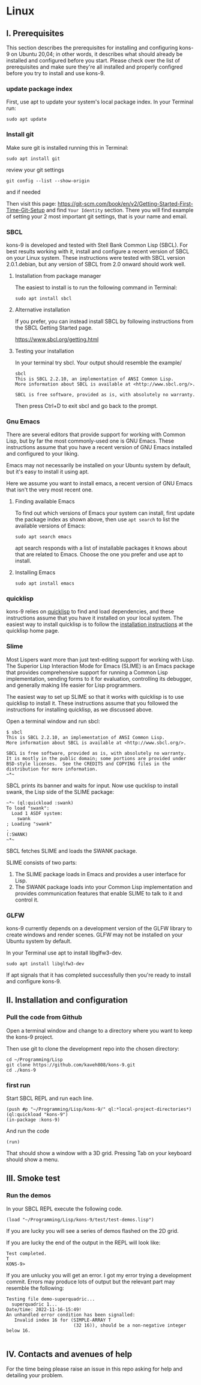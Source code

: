 * Linux
** I. Prerequisites

This section describes the prerequisites for installing and configuring kons-9
on Ubuntu 20,04; in other words, it describes what should already be installed
and configured before you start. Please check over the list of prerequisites and
make sure they're all installed and properly configred before you try to install
and use kons-9.

*** update package index
First, use apt to update your system's local package index. In your Terminal run:

#+begin_example
sudo apt update
#+end_example

*** Install git
Make sure git is installed running this in Terminal:

#+begin_example
sudo apt install git
#+end_example

review your git settings
#+begin_example
git config --list --show-origin
#+end_example

and if needed

Then visit this page:
https://git-scm.com/book/en/v2/Getting-Started-First-Time-Git-Setup
and find ~Your Identity~ section. There you will find example of setting your 2
most important git settings, that is your name and email.

*** SBCL
kons-9 is developed and tested with Stell Bank Common Lisp (SBCL). For best
results working with it, install and configure a recent version of SBCL on your
Linux system. These instructions were tested with SBCL version 2.0.1.debian, but
any version of SBCL from 2.0 onward should work well.

**** Installation from package manager
The easiest to install is to run the following command in Terminal:

#+begin_example
sudo apt install sbcl
#+end_example

**** Alternative installation
If you prefer, you can instead install SBCL by following instructions from the
SBCL Getting Started page.

https://www.sbcl.org/getting.html

**** Testing your installation
In your terminal try sbcl. Your output should resemble the example/

#+begin_example
sbcl
This is SBCL 2.2.10, an implementation of ANSI Common Lisp.
More information about SBCL is available at <http://www.sbcl.org/>.

SBCL is free software, provided as is, with absolutely no warranty.
#+end_example

Then press Ctrl+D to exit sbcl and go back to the prompt.

*** Gnu Emacs
There are several editors that provide support for working with Common Lisp, but
by far the most commonly-used one is GNU Emacs. These instructions assume that
you have a recent version of GNU Emacs installed and configured to your liking.

Emacs may not necessarily be installed on your Ubuntu system by default, but
it's easy to install it using apt.


Here we assume you want to install emacs, a recent version of GNU Emacs that
isn't the very most recent one.

**** Finding available Emacs

To find out which versions of Emacs your system can install, first update the
package index as shown above, then use ~apt search~ to list the available versions
of Emacs:

#+begin_example
sudo apt search emacs
#+end_example

apt search responds with a list of installable packages it knows about that are
related to Emacs. Choose the one you prefer and use apt to install.

**** Installing Emacs

#+begin_example
sudo apt install emacs
#+end_example

*** quicklisp
kons-9 relies on [[https://www.quicklisp.org/beta/][quicklisp]] to find and load dependencies, and these instructions
assume that you have it installed on your local system. The easiest way to
install quicklisp is to follow the [[https://www.quicklisp.org/beta/#installation][installation instructions]] at the quicklisp
home page.

*** Slime
Most Lispers want more than just text-editing support for working with Lisp. The
Superior Lisp Interaction Mode for Emacs (SLIME) is an Emacs package that
provides comprehensive support for running a Common Lisp implementation, sending
forms to it for evaluation, controlling its debugger, and generally making life
easier for Lisp programmers.

The easiest way to set up SLIME so that it works with quicklisp is to use
quicklisp to install it. These instructions assume that you followed the
instructions for installing quicklisp, as we discussed above.

Open a terminal window and run sbcl:

#+begin_example
$ sbcl
This is SBCL 2.2.10, an implementation of ANSI Common Lisp.
More information about SBCL is available at <http://www.sbcl.org/>.

SBCL is free software, provided as is, with absolutely no warranty.
It is mostly in the public domain; some portions are provided under
BSD-style licenses.  See the CREDITS and COPYING files in the
distribution for more information.
~*~
#+end_example

SBCL prints its banner and waits for input. Now use qucklisp to install swank,
the Lisp side of the SLIME package:

#+begin_example
~*~ (ql:quickload :swank)
To load "swank":
  Load 1 ASDF system:
    swank
; Loading "swank"
.
(:SWANK)
~*~
#+end_example

SBCL fetches SLIME and loads the SWANK package.

SLIME consists of two parts:

1. The SLIME package loads in Emacs and provides a user interface for Lisp.
2. The SWANK package loads into your Common Lisp implementation and provides communication features that enable SLIME to talk to it and control it.

*** GLFW
kons-9 currently depends on a development version of the GLFW library to create
windows and render scenes. GLFW may not be installed on your Ubuntu system by
default.

In your Terminal use apt to install libglfw3-dev.

#+begin_example
sudo apt install libglfw3-dev
#+end_example

If apt signals that it has completed successfully then you're ready to install
and configure kons-9.

** II. Installation and configuration

*** Pull the code from Github
Open a terminal window and change to a directory where you want to keep the
kons-9 project.

Then use git to clone the development repo into the chosen directory:

#+begin_example
cd ~/Programming/Lisp
git clone https://github.com/kaveh808/kons-9.git
cd ./kons-9
#+end_example

*** first run
Start SBCL REPL and run each line.

#+begin_example
(push #p "~/Programming/Lisp/kons-9/" ql:*local-project-directories*)
(ql:quickload "kons-9")
(in-package :kons-9)
#+end_example

And run the code
#+begin_example
(run)
#+end_example

That should show a window with a 3D grid. Pressing Tab on your keyboard should show a menu.

** III. Smoke test

*** Run the demos
In your SBCL REPL execute the following code.

#+begin_example
(load "~/Programming/Lisp/kons-9/test/test-demos.lisp")
#+end_example

If you are lucky you will see a series of demos flashed on the 2D grid.

If you are lucky the end of the output in the REPL will look like:
#+begin_example
Test completed.
T
KONS-9>
#+end_example

If you are unlucky you will get an error. I got my error trying a development
commit. Errors may produce lots of output but the relevant part may resemble the following:

#+begin_example
Testing file demo-superquadric...
  superquadric 1...
Date/time: 2022-11-16-15:49!
An unhandled error condition has been signalled:
   Invalid index 16 for (SIMPLE-ARRAY T
                         (32 16)), should be a non-negative integer below 16.

#+end_example

** IV. Contacts and avenues of help

For the time being please raise an issue in this repo asking for help and
detailing your problem.
